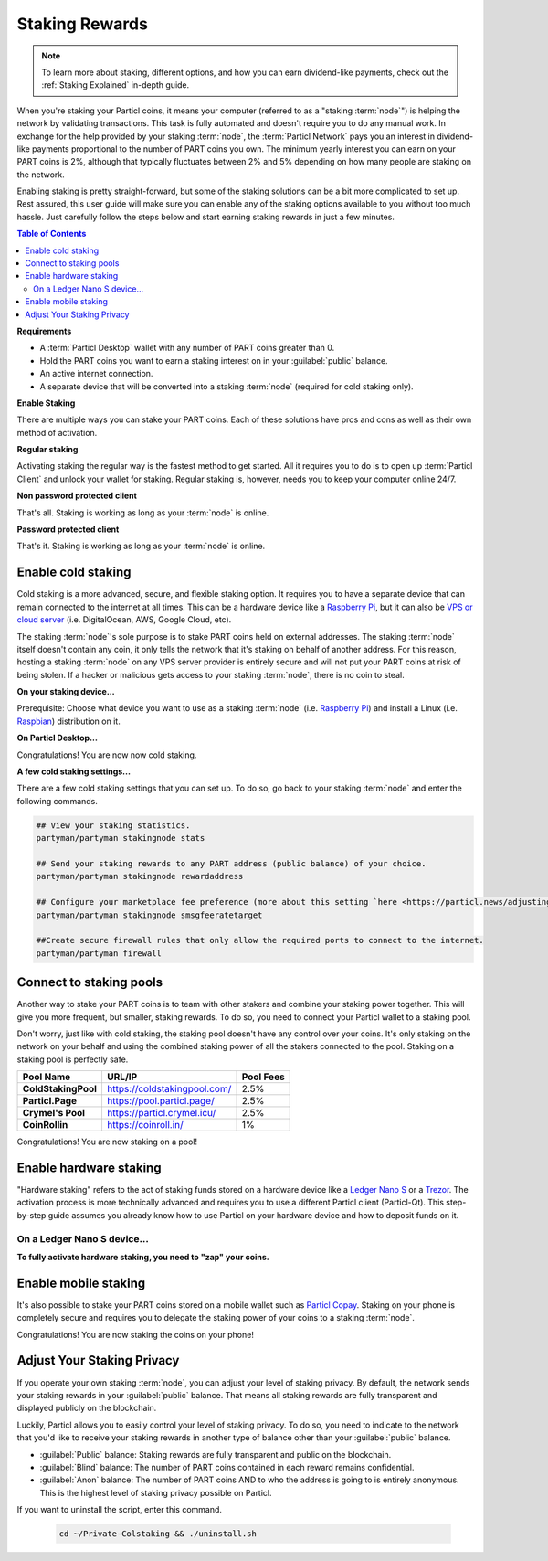 ===============
Staking Rewards
===============

.. note::
	To learn more about staking, different options, and how you can earn dividend-like payments, check out the :ref:`Staking Explained` in-depth guide.

When you're staking your Particl coins, it means your computer (referred to as a "staking :term:`node`") is helping the network by validating transactions. This task is fully automated and doesn't require you to do any manual work. In exchange for the help provided by your staking :term:`node`, the :term:`Particl Network` pays you an interest in dividend-like payments proportional to the number of PART coins you own. The minimum yearly interest you can earn on your PART coins is 2%, although that typically fluctuates between 2% and 5% depending on how many people are staking on the network.

Enabling staking is pretty straight-forward, but some of the staking solutions can be a bit more complicated to set up. Rest assured, this user guide will make sure you can enable any of the staking options available to you without too much hassle. Just carefully follow the steps below and start earning staking rewards in just a few minutes.

.. contents:: Table of Contents
   :local:
   :backlinks: none
   :depth: 2

**Requirements**

- A :term:`Particl Desktop` wallet with any number of PART coins greater than 0.
- Hold the PART coins you want to earn a staking interest on in your :guilabel:`public` balance.
- An active internet connection.
- A separate device that will be converted into a staking :term:`node` (required for cold staking only).

**Enable Staking**


There are multiple ways you can stake your PART coins. Each of these solutions have pros and cons as well as their own method of activation. 

**Regular staking**

Activating staking the regular way is the fastest method to get started. All it requires you to do is to open up :term:`Particl Client` and unlock your wallet for staking. Regular staking is, however, needs you to keep your computer online 24/7. 

**Non password protected client**

.. rst-class:: bignums

	#. Launch your :term:`Particl Desktop` client and make sure you have PART coins in your :guilabel:`public` balance.

That's all. Staking is working as long as your :term:`node` is online.

**Password protected client**

.. rst-class:: bignums

	#. Launch your :term:`Particl Desktop` client and make sure you have PART coins in your :guilabel:`public` balance.
	#. Click the :guilabel:`padlock` icon at the top right corner of your client.
	#. Click on the downward facing arrow next to :guilabel:`Additional unlock options` in the overlay window.
	#. Check the :guilabel:`Unlock for staking only` box.
	#. Enter your password and click the :guilabel:`Unlock wallet` button. 

That's it. Staking is working as long as your :term:`node` is online.

Enable cold staking
-------------------

Cold staking is a more advanced, secure, and flexible staking option. It requires you to have a separate device that can remain connected to the internet at all times. This can be a hardware device like a `Raspberry Pi <https://www.raspberrypi.org/help/what-%20is-a-raspberry-pi/>`_, but it can also be `VPS or cloud server <https://en.wikipedia.org/wiki/Virtual_private_server>`_ (i.e. DigitalOcean, AWS, Google Cloud, etc). 

The staking :term:`node`'s sole purpose is to stake PART coins held on external addresses. The staking :term:`node` itself doesn't contain any coin, it only tells the network that it's staking on behalf of another address. For this reason, hosting a staking :term:`node` on any VPS server provider is entirely secure and will not put your PART coins at risk of being stolen. If a hacker or malicious gets access to your staking :term:`node`, there is no coin to steal.

**On your staking device...**

Prerequisite: Choose what device you want to use as a staking :term:`node` (i.e. `Raspberry Pi <https://www.raspberrypi.org/help/what-%20is-a-raspberry-pi/>`_) and install a Linux (i.e. `Raspbian <https://www.raspberrypi.org/downloads/>`_) distribution on it.

.. rst-class:: bignums

	#. Install dependencies and Download Partyman, Particl's cold staking app.

		.. code-block:: bash

			sudo apt-get install python git unzip pv jq dnsutilscd 
			cd ~ && git clone https://github.com/dasource/partyman

	#. Install :term:`Particl Core` on your staking device.

	 	.. code-block:: bash

		 partyman/partyman install

	 	If you already have :term:`Particl Core` installed, update it. 

	 	.. code-block:: bash

		 partyman/partyman update

	#. Once Particl is ready, restart Partyman.

		.. code-block:: bash

			partyman/partyman restart

	#. Create a new Particl wallet on your staking :term:`node`.

		.. code-block:: bash

			partyman/partyman stakingnode init

	#. Create a new staking public key. It lets you connect your PART coins to the staking :term:`node`.

		.. code-block:: bash

			partyman/partyman stakingnode new

		Note or copy this staking public key. You will need this public key during the setup phase within :term:`Particl Desktop`.

**On Particl Desktop...**

.. rst-class:: bignums

	#. Make sure you have PART coins in your :guilabel:`public` balance.
	#. In the Wallet module of :term:`Particl Desktop`, navigate to the :guilabel:`Overview` page located at the top of the menu on the left.
	#. Click on the downward facing arrow in the :guilabel:`cold staking` widget on the right of your screen.
	#. Click on the blue :guilabel:`Set up cold staking` button and enter your staking public key in the designated space and confirm with a click on the :guilabel:`Enable cold staking` button.
	
			- Enter your password when prompted to.
	#. To fully activate cold staking, click on the :guilabel:`Zap` button to instantly bring the progress bar to 100%.

Congratulations! You are now now cold staking.

**A few cold staking settings...**

There are a few cold staking settings that you can set up. To do so, go back to your staking :term:`node` and enter the following commands.

.. code-block:: bash

	## View your staking statistics.
	partyman/partyman stakingnode stats

	## Send your staking rewards to any PART address (public balance) of your choice.
	partyman/partyman stakingnode rewardaddress

	## Configure your marketplace fee preference (more about this setting `here <https://particl.news/adjusting-listing-fees-4b676e230601>`_).
	partyman/partyman stakingnode smsgfeeratetarget

	##Create secure firewall rules that only allow the required ports to connect to the internet.
	partyman/partyman firewall

Connect to staking pools
------------------------

Another way to stake your PART coins is to team with other stakers and combine your staking power together. This will give you more frequent, but smaller, staking rewards. To do so, you need to connect your Particl wallet to a staking pool. 

Don't worry, just like with cold staking, the staking pool doesn't have any control over your coins. It's only staking on the network on your behalf and using the combined staking power of all the stakers connected to the pool. Staking on a staking pool is perfectly safe. 

+--------------------------+------------------------------------------+-----------+
| Pool Name                | URL/IP                                   | Pool Fees |
+==========================+==========================================+===========+
| **ColdStakingPool**      | https://coldstakingpool.com/             | 2.5%      |
+--------------------------+------------------------------------------+-----------+
| **Particl.Page**         | https://pool.particl.page/               | 2.5%      |
+--------------------------+------------------------------------------+-----------+
| **Crymel's Pool**        | https://particl.crymel.icu/              | 2.5%      |
+--------------------------+------------------------------------------+-----------+
| **CoinRollin**           | https://coinroll.in/                     | 1%        |
+--------------------------+------------------------------------------+-----------+

.. rst-class:: bignums

	#. Choose a staking pool you want to use from the list above, open the pool's website and copy the pool's staking address. (looks like ``pcs19453kf98kz47yktqv7x36j39xa07mtvqx8evse``).
	#. Open up your :term:`Particl Desktop` client and make sure you have PART coins in your :guilabel:`public` balance.
	#. Navigate to the wallet's :guilabel:`Overview` page located at the top of the menu on the left and click on the downward facing arrow in the :guilabel:`cold staking` widget on the right of your screen.
	#. Click on the blue :guilabel:`Set up cold staking` button and enter a pool's staking address key in the designated space and confirm with a click on the :guilabel:`Enable cold staking` button.
			
			- Enter your password when prompted to.
	#. Click on the :guilabel:`Zap` button to instantly bring the progress bar to 100%.

Congratulations! You are now staking on a pool!

Enable hardware staking
-----------------------

"Hardware staking" refers to the act of staking funds stored on a hardware device like a `Ledger Nano S <https://shop.ledger.com/products/ledger-nano-s>`_ or a `Trezor <https://trezor.io/>`_. The activation process is more technically advanced and requires you to use a different Particl client (Particl-Qt). This step-by-step guide assumes you already know how to use Particl on your hardware device and how to deposit funds on it.

On a Ledger Nano S device...
~~~~~~~~~~~~~~~~~~~~~~~~~~~~

.. rst-class:: bignums

	#. Set up your `Ledger Nano device <https://support.ledger.com/hc/en-us/articles/360007687153-Particl-PART->`_ and store funds into it.
	#. Set up a :ref:`Cold staking` :term:`node` and copy its public key or copy the public key of a staking pool :ref:`Staking Pools` into your clipboard.
	#. Download and install the latest **Particl-Qt** client `here <https://particl.io/downloads>`_.
	#. Open and unlock Particl-Qt, plug your Ledger Nano device into your computer and make sure it is ready to transact.
	#. Open the Staking setup window by going in :guilabel:`Window` > :guilabel:`Staking Setup`.
	#. Enter your staking :term:`node`'s public key in the :guilabel:`Cold staking change address` field and enable staking by clicking on the :guilabel:`Apply` button.

**To fully activate hardware staking, you need to "zap" your coins.**

.. rst-class:: bignums

	#. Close Particl-Qt and open :term:`Particl Desktop`.
	#. Navigate to the wallet's :guilabel:`Overview` page located at the top of the left sidebar.
	#. Click on the :guilabel:`Zap` button to instantly bring the progress bar to 100%.

Enable mobile staking
---------------------

It's also possible to stake your PART coins stored on a mobile wallet such as `Particl Copay <https://particl.io/downloads/>`_. Staking on your phone is completely secure and requires you to delegate the staking power of your coins to a staking :term:`node`. 

.. rst-class:: bignums

	#. Set up a :ref:`cold staking` :term:`node` and copy its public key or copy the :ref:`Staking Pools` key into your clipboard.
	#. Download and install `Particl Copay <https://particl.io/downloads/>`_, open Particl Copay app, create a new Particl coin wallet, and send PART coins to it.
	#. On Particl Copay's main screen, open up the wallet you want to stake by tapping on its tile.
	#. Tap on the :guilabel:`Staking` icon at the bottom right corner, followed by a tap on the :guilabel:`Setup Cold Staking` green button.
	#. Enter the staking :term:`node`'s public key in the designated space and give it a label.
	#. Tap on the :guilabel:`Enable Cold Staking` green button, then tap on the :guilabel:`Zap` button to finalize the staking setup process.
	#. Tap on the :guilabel:`Zap` button in the new window that appears on your app, followed by a tap on the :guilabel:`PROCEED` button to fully activate staking on your phone.

Congratulations! You are now staking the coins on your phone!

Adjust Your Staking Privacy
---------------------------

If you operate your own staking :term:`node`, you can adjust your level of staking privacy. By default, the network sends your staking rewards in your :guilabel:`public` balance. That means all staking rewards are fully transparent and displayed publicly on the blockchain.

Luckily, Particl allows you to easily control your level of staking privacy. To do so, you need to indicate to the network that you'd like to receive your staking rewards in another type of balance other than your :guilabel:`public` balance.

- :guilabel:`Public` balance: Staking rewards are fully transparent and public on the blockchain.
- :guilabel:`Blind` balance: The number of PART coins contained in each reward remains confidential.
- :guilabel:`Anon` balance: The number of PART coins AND to who the address is going to is entirely anonymous. This is the highest level of staking privacy possible on Particl.

.. rst-class:: bignums

	#. Access your :ref:`Cold Staking` :term:`node` to type a few commands. Additionally, be sure to have the latest updates to your system.

		.. code-block:: bash

			sudo apt update && sudo apt upgrade

	#. Download the Private Staking script on your staking :term:`node`.

		.. code-block:: bash

			cd ~ && git clone https://github.com/GBen1/Private-Coldstaking.git

	#. Open the script's directory and launch the script and go through the setup process.

		.. code-block:: bash

			cd Private-Coldstaking
			./privatecoldstaking.sh

	#. Choose which type of balance you'd like to receive your staking rewards in and copy the new staking public key provided by the script.
	#. Activate cold staking in your :term:`Particl Desktop` client using the new staking public key. If you already have cold staking enabled, disable it in the :guilabel:`Cold Staking` widget first.
	#. Verify the script has been activated and properly setup.

		.. code-block:: bash

			./update.sh

If you want to uninstall the script, enter this command.

		.. code-block:: bash

			cd ~/Private-Colstaking && ./uninstall.sh